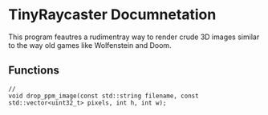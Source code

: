 #+AUTHOR: Joey DeLizza
* TinyRaycaster Documnetation

This program feautres a rudimentray way to render crude 3D images similar
to the way old games like Wolfenstein and Doom.


** Functions

#+begin_src c++
  // 
  void drop_ppm_image(const std::string filename, const std::vector<uint32_t> pixels, int h, int w);
#+end_src
